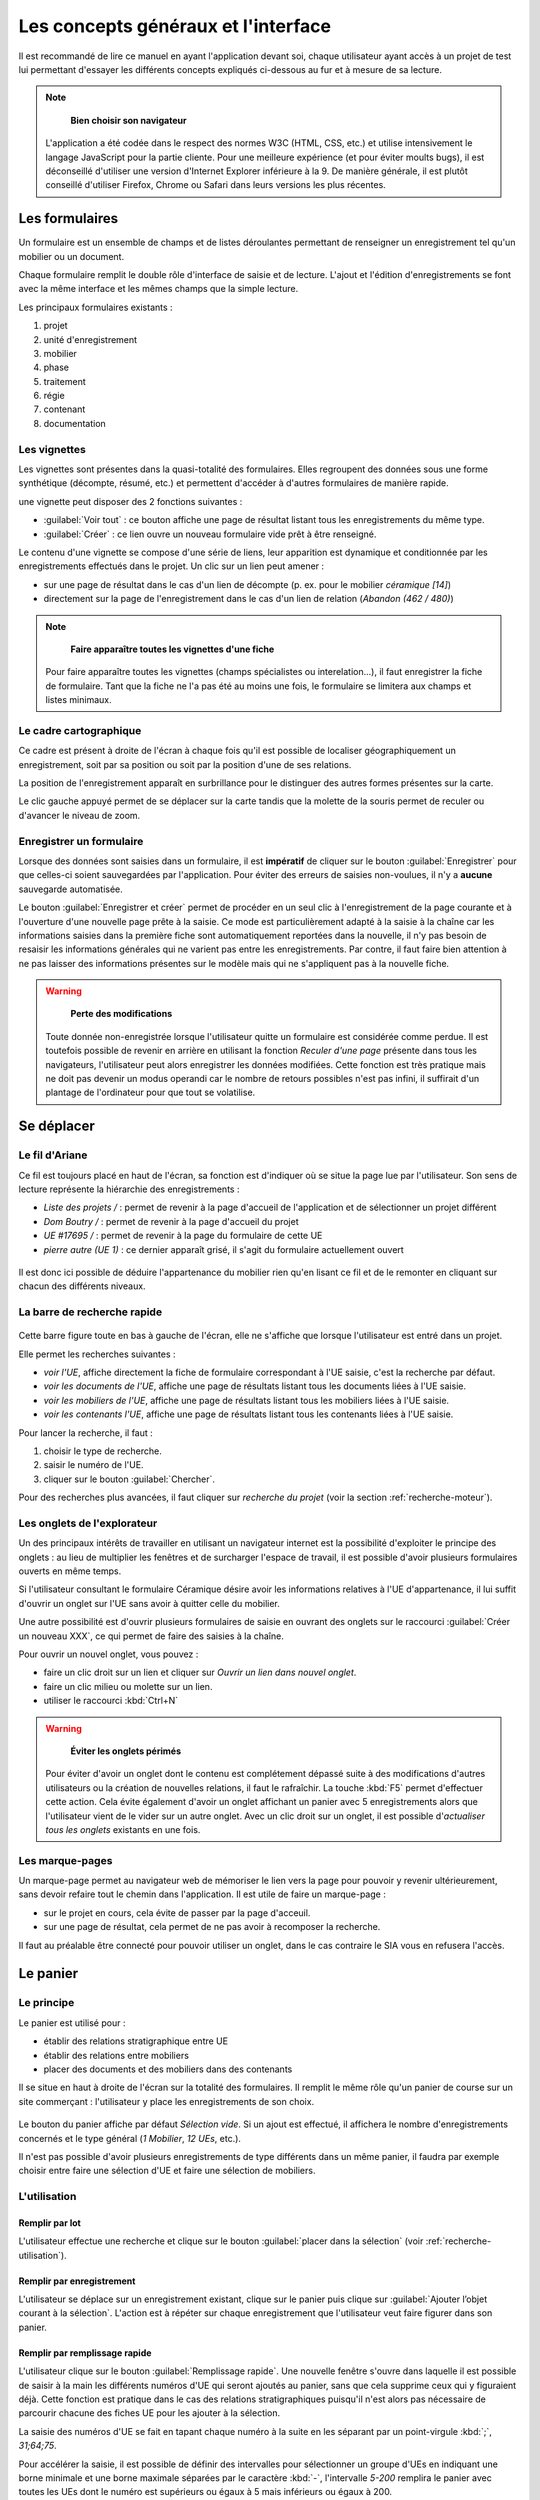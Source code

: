 Les concepts généraux et l'interface
====================================

Il est recommandé de lire ce manuel en ayant l'application devant soi, chaque utilisateur ayant accès à un projet de test lui permettant d'essayer les différents concepts expliqués ci-dessous au fur et à mesure de sa lecture.

.. note::
    **Bien choisir son navigateur**
    
   L'application a été codée dans le respect des normes W3C (HTML, CSS, etc.) et utilise intensivement le langage JavaScript pour la partie cliente. Pour une meilleure expérience (et pour éviter moults bugs), il est déconseillé d'utiliser une version d'Internet Explorer inférieure à la 9. De manière générale, il est plutôt conseillé d'utiliser Firefox, Chrome ou Safari dans leurs versions les plus récentes.  

Les formulaires
-----------------

Un formulaire est un ensemble de champs et de listes déroulantes permettant de renseigner un enregistrement tel qu'un mobilier ou un document.

Chaque formulaire remplit le double rôle d'interface de saisie et de lecture. L'ajout et l'édition d'enregistrements se font avec la même interface et les mêmes champs que la simple lecture.

Les principaux formulaires existants  :

#. projet
#. unité d'enregistrement
#. mobilier
#. phase
#. traitement
#. régie
#. contenant
#. documentation

Les vignettes
^^^^^^^^^^^^^

Les vignettes sont présentes dans la quasi-totalité des formulaires. Elles regroupent des données sous une forme synthétique (décompte, résumé, etc.) et permettent d'accéder à d'autres formulaires de manière rapide.

une vignette peut disposer des 2 fonctions suivantes :

- :guilabel:`Voir tout` : ce bouton affiche une page de résultat listant tous les enregistrements du même type.

- :guilabel:`Créer` : ce lien ouvre un nouveau formulaire vide prêt à être renseigné.

Le contenu d'une vignette se compose d'une série de liens, leur apparition est dynamique et conditionnée par les enregistrements effectués dans le projet. Un clic sur un lien peut amener :

* sur une page de résultat dans le cas d'un lien de décompte (p. ex. pour le mobilier *céramique [14]*)
* directement sur la page de l'enregistrement dans le cas d'un lien de relation (*Abandon (462 / 480)*)

.. note::
    **Faire apparaître toutes les vignettes d'une fiche**
    
   Pour faire apparaître toutes les vignettes (champs spécialistes ou interelation...), il faut enregistrer la fiche de formulaire. Tant que la fiche ne l'a pas été au moins une fois, le formulaire se limitera aux champs et listes minimaux.

Le cadre cartographique
^^^^^^^^^^^^^^^^^^^^^^^

Ce cadre est présent à droite de l'écran à chaque fois qu'il est possible de localiser géographiquement un enregistrement, soit par sa position ou soit par la position d'une de ses relations.

La position de l'enregistrement apparaît en surbrillance pour le distinguer des autres formes présentes sur la carte.

Le clic gauche appuyé permet de se déplacer sur la carte tandis que la molette de la souris permet de reculer ou d'avancer le niveau de zoom.

Enregistrer un formulaire
^^^^^^^^^^^^^^^^^^^^^^^^^

Lorsque des données sont saisies dans un formulaire, il est **impératif** de cliquer sur le bouton :guilabel:`Enregistrer` pour que celles-ci soient sauvegardées par l'application. Pour éviter des erreurs de saisies non-voulues, il n'y a **aucune** sauvegarde automatisée.

Le bouton :guilabel:`Enregistrer et créer` permet de procéder en un seul clic à l'enregistrement de la page courante et à l'ouverture d'une nouvelle page prête à la saisie. Ce mode est particulièrement adapté à la saisie à la chaîne car les informations saisies dans la première fiche sont automatiquement reportées dans la nouvelle, il n'y pas besoin de resaisir les informations générales qui ne varient pas entre les enregistrements. Par contre, il faut faire bien attention à ne pas laisser des informations présentes sur le modèle mais qui ne s'appliquent pas à la nouvelle fiche.

.. warning::
    **Perte des modifications**
    
   Toute donnée non-enregistrée lorsque l'utilisateur quitte un formulaire est considérée comme perdue. Il est toutefois possible de revenir en arrière en utilisant la fonction *Reculer d'une page* présente dans tous les navigateurs, l'utilisateur peut alors enregistrer les données modifiées. Cette fonction est très pratique mais ne doit pas devenir un modus operandi car le nombre de retours possibles n'est pas infini, il suffirait d'un plantage de l'ordinateur pour que tout se volatilise.



Se déplacer
-------------

Le fil d'Ariane
^^^^^^^^^^^^^^^^

Ce fil est toujours placé en haut de l'écran, sa fonction est d'indiquer où se situe la page lue par l'utilisateur. Son sens de lecture représente la hiérarchie des enregistrements :

- *Liste des projets /* : permet de revenir à la page d'accueil de l'application et de sélectionner un projet différent
- *Dom Boutry /* : permet de revenir à la page d'accueil du projet
- *UE #17695 /* : permet de revenir à la page du formulaire de cette UE
- *pierre autre (UE 1)* : ce dernier apparaît grisé, il s'agit du formulaire actuellement ouvert

..	figure:: ./fig/fil_ariane.png
	:align: center
	:scale: 70%

Il est donc ici possible de déduire l'appartenance du mobilier rien qu'en lisant ce fil et de le remonter en cliquant sur chacun des différents niveaux.

La barre de recherche rapide
^^^^^^^^^^^^^^^^^^^^^^^^^^^^

..	figure:: ./fig/recherche_rapide.png
	:align: center
	:scale: 80%

Cette barre figure toute en bas à gauche de l'écran, elle ne s'affiche que lorsque l'utilisateur est entré dans un projet.

Elle permet les recherches suivantes :

- *voir l'UE*, affiche directement la fiche de formulaire correspondant à l'UE saisie, c'est la recherche par défaut.
- *voir les documents de l'UE*, affiche une page de résultats listant tous les documents liées à l'UE saisie.
- *voir les mobiliers de l'UE*, affiche une page de résultats listant tous les mobiliers liées à l'UE saisie.
- *voir les contenants l'UE*, affiche une page de résultats listant tous les contenants liées à l'UE saisie.

Pour lancer la recherche, il faut :

#. choisir le type de recherche.
#. saisir le numéro de l'UE.
#. cliquer sur le bouton :guilabel:`Chercher`. 

Pour des recherches plus avancées, il faut cliquer sur *recherche du projet* (voir la section :ref:`recherche-moteur`).

Les onglets de l'explorateur 
^^^^^^^^^^^^^^^^^^^^^^^^^^^^

Un des principaux intérêts de travailler en utilisant un navigateur internet est la possibilité d'exploiter le principe des onglets : au lieu de multiplier les fenêtres et de surcharger l'espace de travail, il est possible d'avoir plusieurs formulaires ouverts en même temps.

Si l'utilisateur consultant le formulaire Céramique désire avoir les informations relatives à l'UE d'appartenance, il lui suffit d'ouvrir un onglet sur l'UE sans avoir à quitter celle du mobilier.

Une autre possibilité est d'ouvrir plusieurs formulaires de saisie en ouvrant des onglets sur le raccourci :guilabel:`Créer un nouveau XXX`, ce qui permet de faire des saisies à la chaîne.

Pour ouvrir un nouvel onglet, vous pouvez :

- faire un clic droit sur un lien et cliquer sur *Ouvrir un lien dans nouvel onglet*.
- faire un clic milieu ou molette sur un lien.
- utiliser le raccourci :kbd:`Ctrl+N`

.. warning::
    **Éviter les onglets périmés**
    
   Pour éviter d'avoir un onglet dont le contenu est complétement dépassé suite à des modifications d'autres utilisateurs ou la création de nouvelles relations, il faut le rafraîchir. La touche :kbd:`F5` permet d'effectuer cette action. Cela évite également d'avoir un onglet affichant un panier avec 5 enregistrements alors que l'utilisateur vient de le vider sur un autre onglet. Avec un clic droit sur un onglet, il est possible d'*actualiser tous les onglets* existants en une fois.
   
Les marque-pages
^^^^^^^^^^^^^^^^

Un marque-page permet au navigateur web de mémoriser le lien vers la page pour pouvoir y revenir ultérieurement, sans devoir refaire tout le chemin dans l'application. Il est utile de faire un marque-page :

* sur le projet en cours, cela évite de passer par la page d'acceuil.
* sur une page de résultat, cela permet de ne pas avoir à recomposer la recherche.

Il faut au préalable être connecté pour pouvoir utiliser un onglet, dans le cas contraire le SIA vous en refusera l'accès.

Le panier
---------

Le principe
^^^^^^^^^^^^^^^^^^^^^^

Le panier est utilisé pour :

- établir des relations stratigraphique entre UE
- établir des relations entre mobiliers
- placer des documents et des mobiliers dans des contenants

Il se situe en haut à droite de l'écran sur la totalité des formulaires. Il remplit le même rôle qu'un panier de course sur un site commerçant : l'utilisateur y place les enregistrements de son choix.

..	figure:: ./fig/panier_vide.png 
	:align: center
	:scale: 70%

Le bouton du panier affiche par défaut *Sélection vide*. Si un ajout est effectué, il affichera le nombre d'enregistrements concernés et le type général (*1 Mobilier*, *12 UEs*, etc.).

Il n'est pas possible d'avoir plusieurs enregistrements de type différents dans un même panier, il faudra par exemple choisir entre faire une sélection d'UE et faire une sélection de mobiliers.

L'utilisation
^^^^^^^^^^^^^^^^^^^^^^

Remplir par lot
"""""""""""""""""

L'utilisateur effectue une recherche et clique sur le bouton :guilabel:`placer dans la sélection` (voir :ref:`recherche-utilisation`).

Remplir par enregistrement 
""""""""""""""""""""""""""""""""

L'utilisateur se déplace sur un enregistrement existant, clique sur le panier puis clique sur :guilabel:`Ajouter  l’objet courant à la sélection`. L'action est à répéter sur chaque enregistrement que l'utilisateur veut faire figurer dans son panier.

.. _`def-remplissage-rapide`:

Remplir par remplissage rapide
""""""""""""""""""""""""""""""""

L'utilisateur clique sur le bouton :guilabel:`Remplissage rapide`. Une nouvelle fenêtre s'ouvre dans laquelle il est possible de saisir à la main les différents numéros d'UE qui seront ajoutés au panier, sans que cela supprime ceux qui y figuraient déjà. Cette fonction est pratique dans le cas des relations stratigraphiques puisqu'il n'est alors pas nécessaire de parcourir chacune des fiches UE pour les ajouter à la sélection. 

La saisie des numéros d'UE se fait en tapant chaque numéro à la suite en les séparant par un point-virgule :kbd:`;`, *31;64;75*.

Pour accélérer la saisie, il est possible de définir des intervalles pour sélectionner un groupe d'UEs en indiquant une borne minimale et une borne maximale séparées par le caractère :kbd:`-`, l'intervalle *5-200* remplira le panier avec toutes les UEs dont le numéro est supérieurs ou égaux à 5 mais inférieurs ou égaux à 200.

Les intervalles peuvent se combiner avec des sélections individualisés (*1;3;4-20;23*).

..	figure:: ./fig/panier_rapide.png 
	:align: center
	:scale: 70%

Vider le panier
"""""""""""""""""

Pour vider complétement la sélection du panier, il faut cliquer dans le panier sur le lien *vider la sélection*.

Pour supprimer un seul enregistrement de la sélection, il faut ouvrir le panier et cliquer sur le bouton :kbd:`X` figurant à sa droite.

La case *Remplacer la sélection* du remplissage rapide permet de remplacer le contenu du panier par les numéros saisis au lieu de les y ajouter.

.. warning::
    **Enregistrer avant d'associer**
    
    Si vous êtes sur une nouvelle fiche de formulaire, il faut toujours l'enregistrer avant de pouvoir procéder à une quelconque association.

Les relations
-------------

Il s'agit des associations établies entre au moins deux enregistrements, cela indique qu'ils sont liés et active certaines fonctionnalités telle que l'affichage dans un bloc.

La plupart des relations sont établies de manière automatique lors de l'utilisation du bouton :guilabel:`Créer` ou des raccourcis du genre :guilabel:`Créer un nouveau mobilier`.

Les deux principales relations sont celles entre UE et celles entre mobiliers. Ces relations peuvent avoir un type et un sens. Dans le cas d'une UE, une relation peut être *A coupé par B*. Le type est *"coupé par"*, le sens est de A vers B. Lorsque une relation est établie dans un sens, l'application crée automatiquement une relation dans le sens inverse (ici ce sera *"B est coupé par A"*.


Pour établir des relations supplémentaires, il faut utiliser le panier de sélection.

.. warning::
    **Les orphelins**
    
   Les enregistrements sans relations sont considérés comme orphelins (une UE dissociée de son projet, un mobilier dissocié de son UE, etc.), ces cas résultent toujours d'une action manuelle d'un utilisateur. Comme dans la vie courante, c'est un drame que tout le monde [#f2]_ aimerait éviter (voir :ref:`def-valeurs-perdues` dans la FAQ).
 

L'identifiant SRA
-----------------

..	figure:: ./fig/sra_identifiant.png
	:align: center
	:scale: 60%

Afin de se conformer au complément au cahier des charges scientifiques établit par le Service Régional d'Archéologie du Nord-Pas de Calais [#f3]_, le SIA génère automatiquement l'identifiant normalisé pour les mobiliers et les documents en utilisant le contenu des champs et des listes des formulaires.

Il est affiché en haut à droite, en-dessous du panier. Il est également exporté dans les inventaires.

Ce numéro se compose :

#. du code Patriarche (*156130*)
#. du code de mobilier ou de documentation (*113*, indique un mobilier monétaire)
#. du numéro d'UE auquel il se rattache (*355*)
#. du numéro d'ordre (*2*)

Si un de ces numéros est remplacé par un *None*, c'est qu'il n'a pas été saisi dans l'application.

Pour **copier** le numéro dans le presse-papier, il suffit de cliquer sur le bouton situé à droite du numéro. Cela vous permet d'utiliser l'identifiant pour nommer un fichier sans devoir le réécrire manuellement.

Pour plus de détails sur ce sujet, il faut se reporter à la documentation du protocole SRA.

Les exports
--------------

Voici la liste des exports tabulés actuellement réalisables, il faut se référer à la documentation des formulaires pour avoir plus de détails sur chacun :

- Inventaires principaux
	- Inventaire des UE
	- Inventaire des UE - impression
	- Inventaire des UE - avec géométrie
	- Inventaire stratigraphique simplifié
	- Export comblements géologiques
	- Inventaire UE / présentation pour rapport
	- Inventaire des contenants 
	- Inventaire du mobilier 
	- Inventaire du mobilier - impression
	- Inventaire du mobilier - avec géométrie
	- Inventaire du mobilier - anthropologie uniquement
	- Inventaire du mobilier - archéozoologie uniquement
	- Inventaire du mobilier - céramique uniquement
	- Inventaire du mobilier - lapidaire uniquement
	- Inventaire du mobilier - lithique uniquement
	- Inventaire du mobilier - monnaie uniquement
	- Inventaire des traitements
	- Export constat d'état
	- Export Fiches entités archéologiques
	- Inventaire de la documentation 
	- Inventaire de la documentation - impression

L'édition d'un bordereau de versement
---------------------------------------

L'édition des bordereaux de versement en PDF est possible à partir de la page d'accueil du projet.
Le Bouton :guilabel:`Bordereau de versement` permet la création et le remplissage automatique du document.

..	figure:: ./fig/bouton_bordereau_versement.png
	:align: center
	:scale: 80%

Une fois l'appui sur ce bouton, une nouvelle fenêtre (pop-up) apparaît demandant de renseigner deux champs. 

..	figure:: ./fig/pop_up_bordereau_versement.png
	:align: center
	:scale: 50%

Renseignez les noms du Responsable du transfert et du Responsable CCE pour que ces derniers apparaissent en bas du bordereau à la suite du descriptif administratif de l'opération (nom et année de l'opération, le type d'opération, l'adresse et les références cadastrales...) et de l'inventaire des contenants versés.

La possibilité d'éditer des bordereaux est accordé aux RO, adminsitrateurs et régisseurs.


.. [#f2] En tout cas les administrateurs du SIA.
.. [#f3] Protocole pour la conservation, le conditionnement, l'inventaire et la remise du mobilier et de la documentation scientifique issus des opérations archéologiques (version du 01 octobre 2012).
